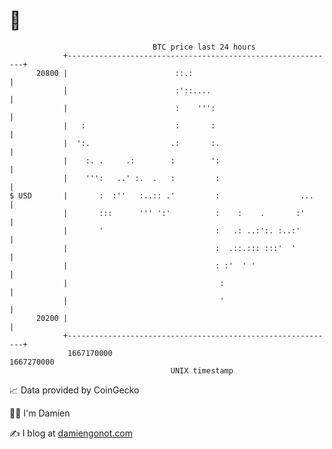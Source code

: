 * 👋

#+begin_example
                                   BTC price last 24 hours                    
               +------------------------------------------------------------+ 
         20800 |                        ::.:                                | 
               |                        :'::....                            | 
               |                        :    ''':                           | 
               |   :                    :       :                           | 
               |  ':.                  .:       :.                          | 
               |    :. .     .:        :        ':                          | 
               |    ''':   ..' :.  .   :         :                          | 
   $ USD       |       :  :''   :..:: .'         :                  ...     | 
               |       :::      ''' ':'          :    :    .       :'       | 
               |       '                         :   .: ..:':. :..:'        | 
               |                                 :  .::.::: :::'  '         | 
               |                                 : :'  ' '                  | 
               |                                  :                         | 
               |                                  '                         | 
         20200 |                                                            | 
               +------------------------------------------------------------+ 
                1667170000                                        1667270000  
                                       UNIX timestamp                         
#+end_example
📈 Data provided by CoinGecko

🧑‍💻 I'm Damien

✍️ I blog at [[https://www.damiengonot.com][damiengonot.com]]
